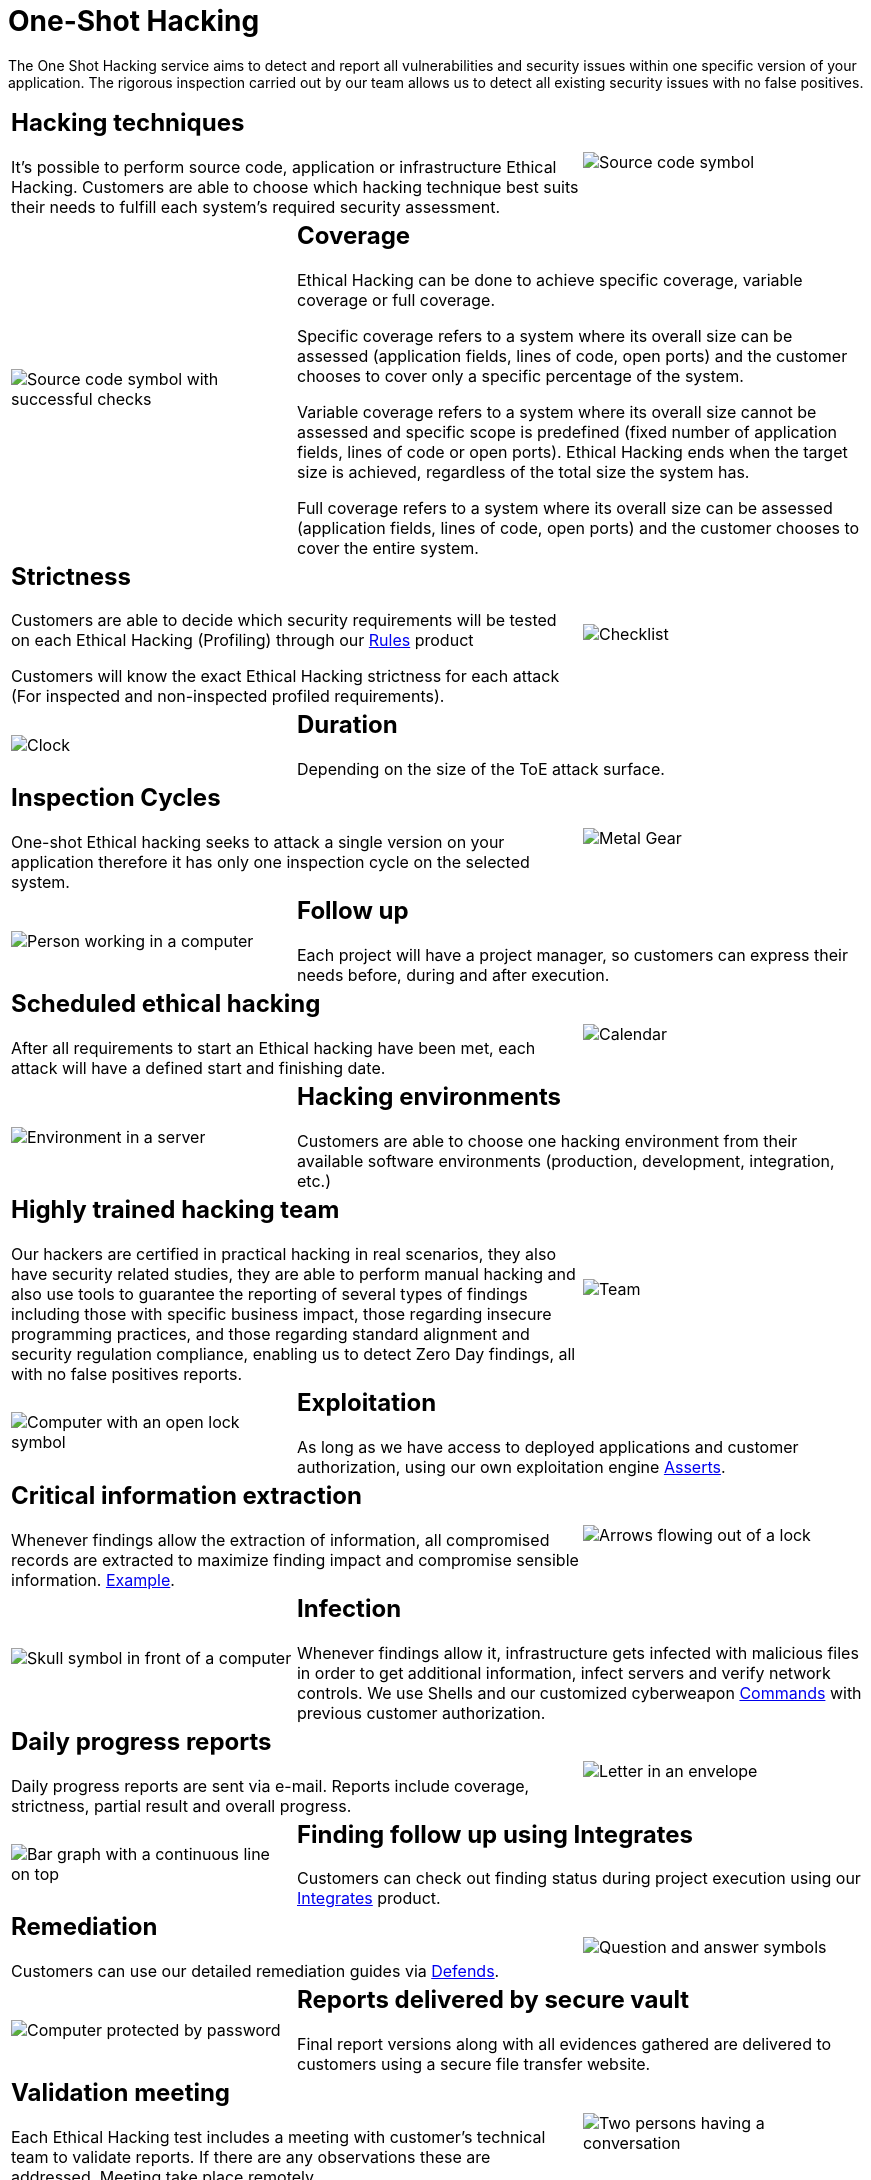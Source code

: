 :slug: services/one-shot-hacking/
:category: services
:description: In this page we present our One Shot Hacking service, which aims to detect and report all vulnerabilities and security issues within your application. The rigorous inspection of our team allow us to detect all existing security findings with no false positives.
:keywords: Fluid Attacks, Services, Ethical Hacking, Pentesting, Security, Application.
:translate: servicios/hacking-puntual/

= One-Shot Hacking

The One Shot Hacking service aims to detect and report all vulnerabilities
and security issues within one specific version of your application.
The rigorous inspection carried out by our team allows us to detect
all existing security issues with no false positives.

[role="tb-alt"]
[cols=3, frame="topbot"]
|====

2+a|== Hacking techniques
It's possible to perform source code,
application or infrastructure Ethical Hacking.
Customers are able to choose which hacking technique
best suits their needs to fulfill each system's required security assessment.

a|image::hacking-techniques.svg[alt="Source code symbol"]

a|image::coverage.svg[alt="Source code symbol with successful checks"]

2+a|== Coverage

Ethical Hacking can be done to achieve specific coverage,
variable coverage or full coverage.

Specific coverage refers to a system
where its overall size can be assessed
(application fields, lines of code, open ports)
and the customer chooses to cover only a specific percentage of the system.

Variable coverage refers to a system where its overall size cannot be assessed
and specific scope is predefined
(fixed number of application fields, lines of code or open ports).
Ethical Hacking ends when the target size is achieved,
regardless of the total size the system has.

Full coverage refers to a system where its overall size can be assessed
(application fields, lines of code, open ports)
and the customer chooses to cover the entire system.

2+a|== Strictness

Customers are able to decide which security requirements will be tested
on each Ethical Hacking (Profiling)
through our [button]#link:../../products/rules/[Rules]# product

Customers will know the exact Ethical Hacking strictness for each attack
(For inspected and non-inspected profiled requirements).

a|image::strictness.svg[alt="Checklist"]

a|image::duration.svg[alt="Clock"]

2+a|== Duration

Depending on the size of the +ToE+ attack surface.

2+a|==  Inspection Cycles

One-shot Ethical hacking seeks to attack a single version on your application
therefore it has only one inspection cycle on the selected system.

a|image::inspection-cycles.svg[alt="Metal Gear"]

a|image::follow-up.svg[alt="Person working in a computer"]

2+a|== Follow up

Each project will have a project manager,
so customers can express their needs before, during and after execution.

2+a|== Scheduled ethical hacking

After all requirements to start an Ethical hacking have been met,
each attack will have a defined start and finishing date.

a|image::scheduled-hacking.svg[alt="Calendar"]

a|image::hacking-envs.svg[alt="Environment in a server"]

2+a|== Hacking environments

Customers are able to choose one hacking environment
from their available software environments
(production, development, integration, etc.)

2+a|== Highly trained hacking team

Our hackers are certified in practical hacking in real scenarios,
they also have security related studies,
they are able to perform manual hacking and also use tools
to guarantee the reporting of several types of findings
including those with specific business impact,
those regarding insecure programming practices,
and those regarding standard alignment and security regulation compliance,
enabling us to detect +Zero Day+ findings,
all with no false positives reports.

a|image::trained-team.svg[alt="Team"]

a|image::exploitation.svg[alt="Computer with an open lock symbol"]

2+a|== Exploitation

As long as we have access to deployed applications and customer authorization,
using our own exploitation engine [button]#link:../../products/asserts/[Asserts]#.

2+a|== Critical information extraction

Whenever findings allow the extraction of information,
all compromised records are extracted to maximize finding impact
and compromise sensible information.
[button]#link:../../products/integrates/#compromised-records[Example]#.

a|image::critical-info.svg[alt="Arrows flowing out of a lock"]

a|image::infection.svg[alt="Skull symbol in front of a computer"]

2+a|== Infection

Whenever findings allow it, infrastructure gets infected
with malicious files in order to get additional information,
infect servers and verify network controls.
We use +Shells+ and  our customized cyberweapon
[button]#link:../../products/commands/[Commands]#
with previous customer authorization.

2+a|== Daily progress reports

Daily progress reports are sent via e-mail.
Reports include coverage, strictness, partial result and overall progress.

a|image::progress-report.svg[alt="Letter in an envelope"]

a|image::finding-follow-up.svg[alt="Bar graph with a continuous line on top"]

2+a|== Finding follow up using Integrates

Customers can check out finding status during project execution
using our [button]#link:../../products/integrates/[Integrates]# product.

2+a|== Remediation

Customers can use our detailed remediation guides
via [button]#link:../../products/defends/[Defends]#.

a|image::remediation.svg[alt="Question and answer symbols"]

a|image::reports-delivery.svg[alt="Computer protected by password"]

2+a|== Reports delivered by secure vault

Final report versions along with all evidences gathered
are delivered to customers using a secure file transfer website.

2+a|== Validation meeting

Each Ethical Hacking test includes a meeting
with customer's technical team to validate reports.
If there are any observations these are addressed.
Meeting take place remotely.

a|image::validation-meeting.svg[alt="Two persons having a conversation"]

a|image::report-meeting.svg[alt="Bar graph in a presentation"]

2+a|== Report presentation meeting

Formal executive report presentation meeting,
where all project stakeholders can take part of it.
It consists of two meetings: one for validation
and another for overall socialization.

2+a|== Information gets deleted securely

+7+ days after customer's final report approval
all information gathered during Ethical Hacking
is deleted securely from all our systems.

a|image::secure-deletion.svg[alt="Trash can with a cloud behind"]

a|image::validate-remediation.svg[alt="Checklist"]

2+a|== Remediation validation

Up to +3+ months after final report approval,
customers can request a remediation validation cycle
to check if findings originally reported were correctly repaired.
In order to arrange this, customer must provide system access
and share final reports once again.
In remediation cycle system does not get attacked
searching new vulnerabilities,
instead, it is validated the closure
of the previously detected vulnerabilities.

|====

* To check on differences between our services
and other providers take a look at our differentiators
[button]#link:../differentiators/[here]#.

* To check on differences between our One-shot hacking
and Continuous hacking take a look at our comparative
[button]#link:../comparative/[here]#.
